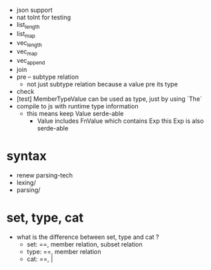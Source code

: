- json support
- nat toInt for testing
- list_length
- list_map
- vec_length
- vec_map
- vec_append
- join
- pre -- subtype relation
  - not just subtype relation
    because a value pre its type
- check
- [test] MemberTypeValue can be used as type, just by using `The`
- compile to js with runtime type information
  - this means keep Value serde-able
    - Value includes FnValue which contains Exp
      this Exp is also serde-able
* syntax
- renew parsing-tech
- lexing/
- parsing/
* set, type, cat
- what is the difference between set, type and cat ?
  - set: ==, member relation, subset relation
  - type: ==, member relation
  - cat: ==, |
